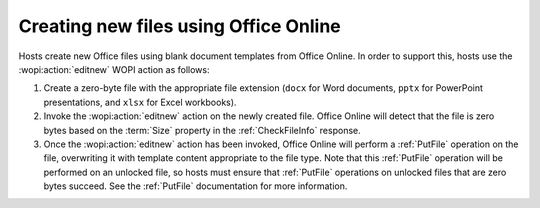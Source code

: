 
..  _Create New:

Creating new files using Office Online
======================================

Hosts create new Office files using blank document templates from Office Online. In order to support this, hosts use
the :wopi:action:`editnew` WOPI action as follows:

#. Create a zero-byte file with the appropriate file extension (``docx`` for Word documents, ``pptx`` for PowerPoint
   presentations, and ``xlsx`` for Excel workbooks).
#. Invoke the :wopi:action:`editnew` action on the newly created file. Office Online will detect that the file is
   zero bytes based on the :term:`Size` property in the :ref:`CheckFileInfo` response.
#. Once the :wopi:action:`editnew` action has been invoked, Office Online will perform a :ref:`PutFile` operation on
   the file, overwriting it with template content appropriate to the file type. Note that this :ref:`PutFile`
   operation will be performed on an unlocked file, so hosts must ensure that :ref:`PutFile` operations on
   unlocked files that are zero bytes succeed. See the :ref:`PutFile` documentation for more information.
